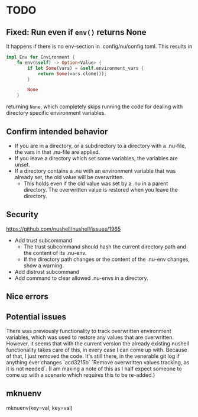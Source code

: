* TODO
** Fixed: Run even if =env()= returns None
It happens if there is no env-section in .config/nu/config.toml.
This results in
#+begin_src rust
impl Env for Environment {
    fn env(&self) -> Option<Value> {
        if let Some(vars) = &self.environment_vars {
            return Some(vars.clone());
        }

        None
    }
#+end_src
returning =None=, which completely skips running the code for dealing with directory specific environment variables.
** Confirm intended behavior
   - If you are in a directory, or a subdirectory to a directory with a .nu-file, the vars in that .nu-file are applied.
   - If you leave a directory which set some variables, the variables are unset.
   - If a directory contains a .nu with an environment variable that was already set, the old value will be overwritten.
     - This holds even if the old value was set by a .nu in a parent directory. The overwritten value is restored when you leave the directory.
** Security
  https://github.com/nushell/nushell/issues/1965
  - Add trust subcommand
    - The trust subcommand should hash the current directory path and the content of its .nu-env.
    - If the directory path changes or the content of the .nu-env changes, show a warning.
  - Add distrust subcommand
  - Add command to clear allowed .nu-envs in a directory.
** Nice errors
** Potential issues
    There was previously functionality to track overwritten environment variables, which was used to restore any values that are overwritten.
    However, it seems that with the current version the already existing nushell functionality takes care of this, in every case I can come up with.
    Because of that, I just removed the code. It's still there, in the venerable git log if anything ever changes `acd3215b` `Remove overwritten values tracking, as it is not needed`.
    (I am making a note of this as I half expect someone to come up with a scenario which requires this to be re-added.)
** mknuenv
  mknuenv(key=val, key=val)